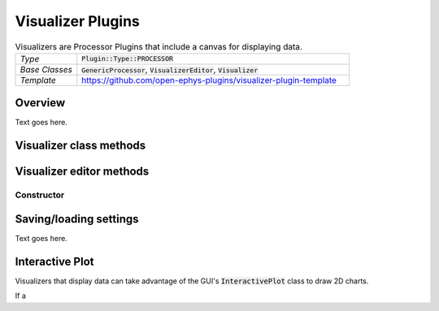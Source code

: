 .. _visualizerplugins:

.. default-domain:: cpp

Visualizer Plugins
=====================

.. csv-table:: Visualizers are Processor Plugins that include a canvas for displaying data.
   :widths: 18, 80

   "*Type*", ":code:`Plugin::Type::PROCESSOR`"
   "*Base Classes*", ":code:`GenericProcessor`, :code:`VisualizerEditor`, :code:`Visualizer`"
   "*Template*", "https://github.com/open-ephys-plugins/visualizer-plugin-template"

Overview
#####################

Text goes here.

Visualizer class methods
#########################

.. function:: void resized() override

   Updates boundaries of sub-components whenever the canvas size changes

.. function:: void refreshState()

   Called when the visualizer's tab becomes visible again 

.. function:: void update()

   Updates settings 

.. function:: void refresh()

   Called instead of "repaint()" to avoid re-painting sub-components

.. function:: void paint(Graphics& g)

   Draws the canvas background

Visualizer editor methods
#########################

Constructor
------------



Saving/loading settings
########################

Text goes here.

Interactive Plot
########################

Visualizers that display data can take advantage of the GUI's :code:`InteractivePlot` class to draw 2D charts.

If a 

.. function:: void plot(std::vector<float> x, 
			  std::vector<float> y, 
			  Colour c = Colours::white,
			  float width = 1.0f,
			  float opacity = 1.0f,
			  PlotType type = PlotType::LINE)

   Adds a line based on X and Y values

.. function:: void clear()

   Clears all lines from the plot 


.. function:: void show()

   Draws the plot


.. function:: void title(String t)

   Adds a title to the plot


.. function:: void xlabel(String label)

   Sets the x-axis label
	

.. function:: void ylabel(String label)

   Sets the y-axis label


.. function:: void setInteractive(InteractivePlotMode mode)

   Set whether the plot is interactive


.. function:: void showXAxis(bool state)

   Sets whether x-axis is visible


.. function:: void showYAxis(bool state)

   Sets whether y-axis is visible


.. function:: void showGrid(bool state)

   Sets whether grid is visible


.. function:: void setBackgroundColour(Colour c)

   Sets the background colour


.. function:: void setGridColour(Colour c)

   Sets the colour of the grid.

.. function:: void setAxisColour(Colour c)

   Sets the colour of the axes. 


.. function:: void setRange(XYRange& range)

   Sets range of both axes


.. function:: void getRange(XYRange& range)

   Copies the current range values